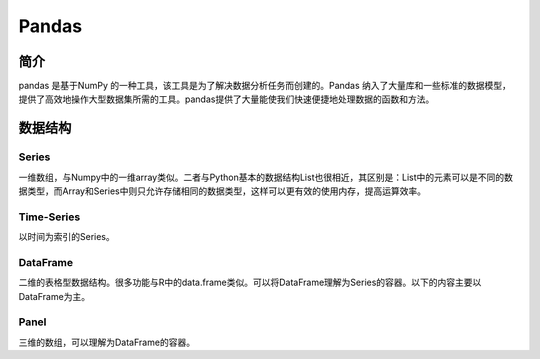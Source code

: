 Pandas
============================================================

简介
------------------------------------------------------------
pandas 是基于NumPy 的一种工具，该工具是为了解决数据分析任务而创建的。Pandas 纳入了大量库和一些标准的数据模型，提供了高效地操作大型数据集所需的工具。pandas提供了大量能使我们快速便捷地处理数据的函数和方法。

数据结构
------------------------------------------------------------

Series
~~~~~~~~~~~~~~~~~~~~~~~~~~~~~~~~~~~~~~~~~~~~~~~~~~~~~~~~~~~~
一维数组，与Numpy中的一维array类似。二者与Python基本的数据结构List也很相近，其区别是：List中的元素可以是不同的数据类型，而Array和Series中则只允许存储相同的数据类型，这样可以更有效的使用内存，提高运算效率。

Time-Series
~~~~~~~~~~~~~~~~~~~~~~~~~~~~~~~~~~~~~~~~~~~~~~~~~~~~~~~~~~~~
以时间为索引的Series。

DataFrame
~~~~~~~~~~~~~~~~~~~~~~~~~~~~~~~~~~~~~~~~~~~~~~~~~~~~~~~~~~~~
二维的表格型数据结构。很多功能与R中的data.frame类似。可以将DataFrame理解为Series的容器。以下的内容主要以DataFrame为主。

Panel
~~~~~~~~~~~~~~~~~~~~~~~~~~~~~~~~~~~~~~~~~~~~~~~~~~~~~~~~~~~~
三维的数组，可以理解为DataFrame的容器。

